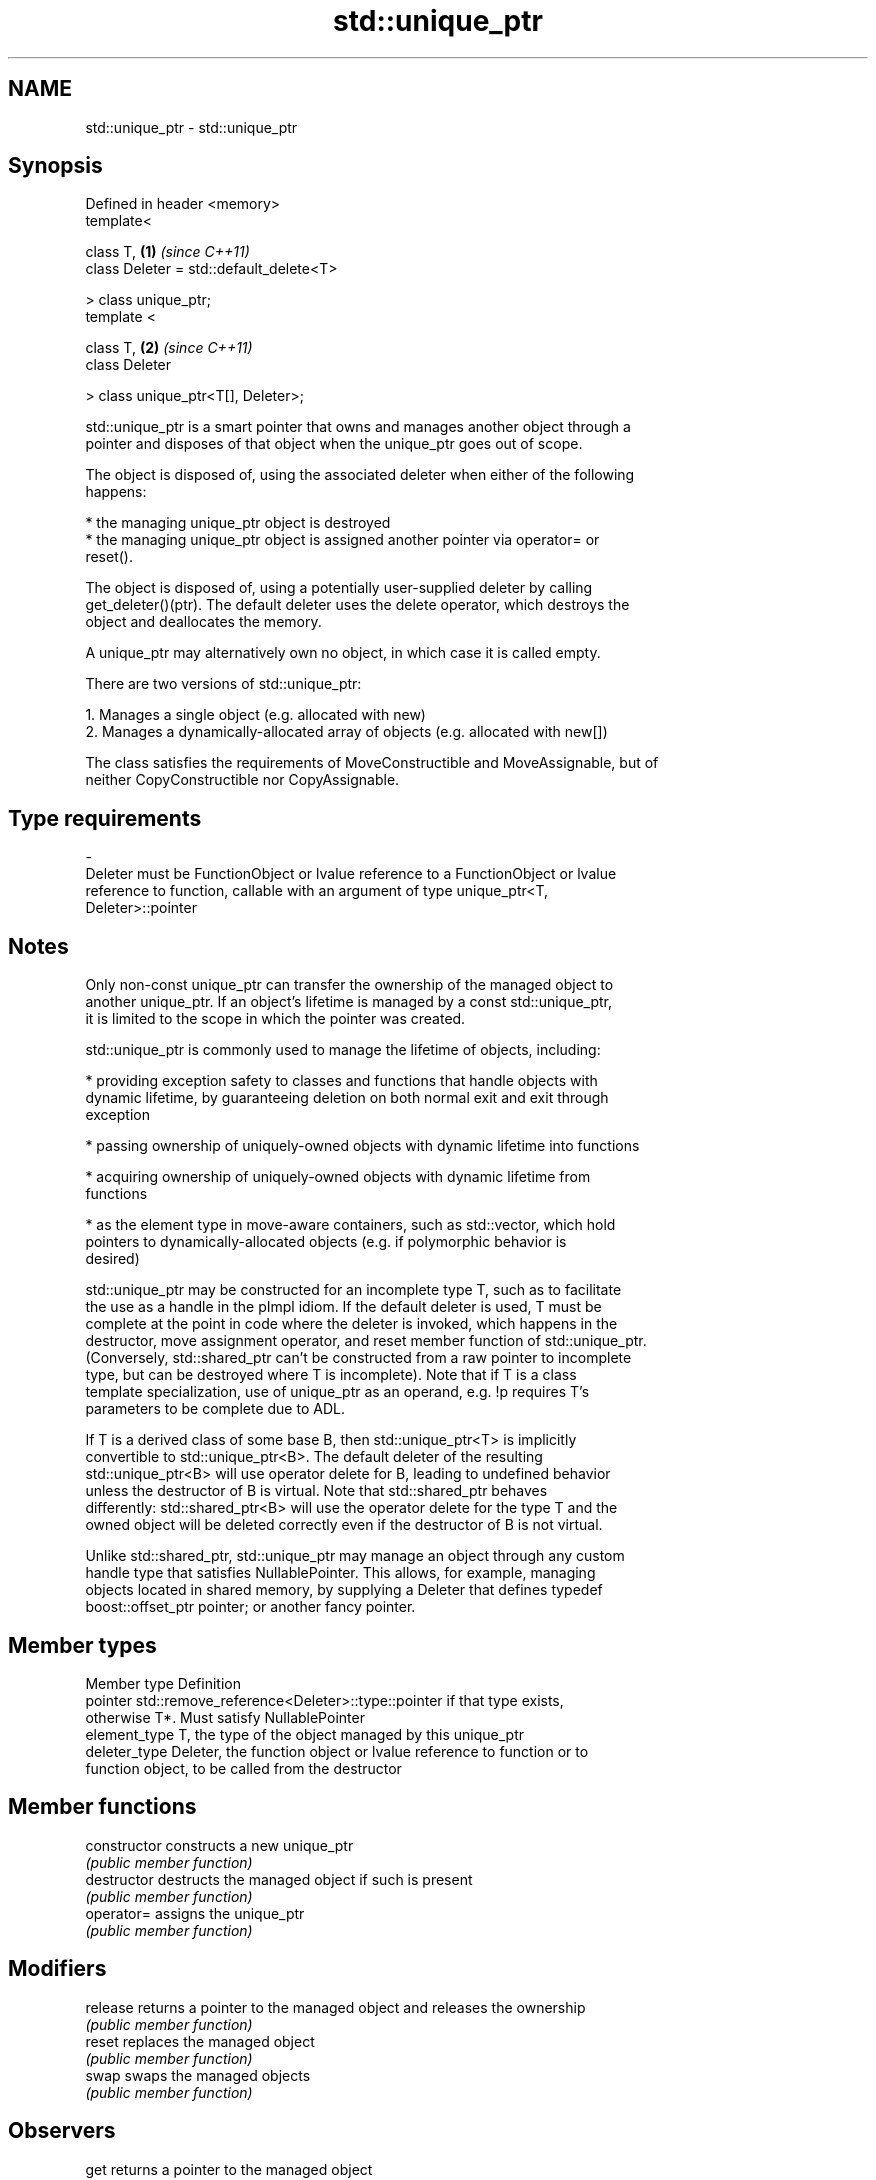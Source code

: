 .TH std::unique_ptr 3 "2022.03.29" "http://cppreference.com" "C++ Standard Libary"
.SH NAME
std::unique_ptr \- std::unique_ptr

.SH Synopsis
   Defined in header <memory>
   template<

   class T,                               \fB(1)\fP \fI(since C++11)\fP
   class Deleter = std::default_delete<T>

   > class unique_ptr;
   template <

   class T,                               \fB(2)\fP \fI(since C++11)\fP
   class Deleter

   > class unique_ptr<T[], Deleter>;

   std::unique_ptr is a smart pointer that owns and manages another object through a
   pointer and disposes of that object when the unique_ptr goes out of scope.

   The object is disposed of, using the associated deleter when either of the following
   happens:

     * the managing unique_ptr object is destroyed
     * the managing unique_ptr object is assigned another pointer via operator= or
       reset().

   The object is disposed of, using a potentially user-supplied deleter by calling
   get_deleter()(ptr). The default deleter uses the delete operator, which destroys the
   object and deallocates the memory.

   A unique_ptr may alternatively own no object, in which case it is called empty.

   There are two versions of std::unique_ptr:

    1. Manages a single object (e.g. allocated with new)
    2. Manages a dynamically-allocated array of objects (e.g. allocated with new[])

   The class satisfies the requirements of MoveConstructible and MoveAssignable, but of
   neither CopyConstructible nor CopyAssignable.

.SH Type requirements
   -
   Deleter must be FunctionObject or lvalue reference to a FunctionObject or lvalue
   reference to function, callable with an argument of type unique_ptr<T,
   Deleter>::pointer

.SH Notes

   Only non-const unique_ptr can transfer the ownership of the managed object to
   another unique_ptr. If an object's lifetime is managed by a const std::unique_ptr,
   it is limited to the scope in which the pointer was created.

   std::unique_ptr is commonly used to manage the lifetime of objects, including:

     * providing exception safety to classes and functions that handle objects with
       dynamic lifetime, by guaranteeing deletion on both normal exit and exit through
       exception

     * passing ownership of uniquely-owned objects with dynamic lifetime into functions

     * acquiring ownership of uniquely-owned objects with dynamic lifetime from
       functions

     * as the element type in move-aware containers, such as std::vector, which hold
       pointers to dynamically-allocated objects (e.g. if polymorphic behavior is
       desired)

   std::unique_ptr may be constructed for an incomplete type T, such as to facilitate
   the use as a handle in the pImpl idiom. If the default deleter is used, T must be
   complete at the point in code where the deleter is invoked, which happens in the
   destructor, move assignment operator, and reset member function of std::unique_ptr.
   (Conversely, std::shared_ptr can't be constructed from a raw pointer to incomplete
   type, but can be destroyed where T is incomplete). Note that if T is a class
   template specialization, use of unique_ptr as an operand, e.g. !p requires T's
   parameters to be complete due to ADL.

   If T is a derived class of some base B, then std::unique_ptr<T> is implicitly
   convertible to std::unique_ptr<B>. The default deleter of the resulting
   std::unique_ptr<B> will use operator delete for B, leading to undefined behavior
   unless the destructor of B is virtual. Note that std::shared_ptr behaves
   differently: std::shared_ptr<B> will use the operator delete for the type T and the
   owned object will be deleted correctly even if the destructor of B is not virtual.

   Unlike std::shared_ptr, std::unique_ptr may manage an object through any custom
   handle type that satisfies NullablePointer. This allows, for example, managing
   objects located in shared memory, by supplying a Deleter that defines typedef
   boost::offset_ptr pointer; or another fancy pointer.

.SH Member types

   Member type  Definition
   pointer      std::remove_reference<Deleter>::type::pointer if that type exists,
                otherwise T*. Must satisfy NullablePointer
   element_type T, the type of the object managed by this unique_ptr
   deleter_type Deleter, the function object or lvalue reference to function or to
                function object, to be called from the destructor

.SH Member functions

   constructor   constructs a new unique_ptr
                 \fI(public member function)\fP
   destructor    destructs the managed object if such is present
                 \fI(public member function)\fP
   operator=     assigns the unique_ptr
                 \fI(public member function)\fP
.SH Modifiers
   release       returns a pointer to the managed object and releases the ownership
                 \fI(public member function)\fP
   reset         replaces the managed object
                 \fI(public member function)\fP
   swap          swaps the managed objects
                 \fI(public member function)\fP
.SH Observers
   get           returns a pointer to the managed object
                 \fI(public member function)\fP
   get_deleter   returns the deleter that is used for destruction of the managed object
                 \fI(public member function)\fP
   operator bool checks if there is an associated managed object
                 \fI(public member function)\fP
.SH Single-object version, unique_ptr<T>
   operator*     dereferences pointer to the managed object
   operator->    \fI(public member function)\fP
.SH Array version, unique_ptr<T[]>
   operator[]    provides indexed access to the managed array
                 \fI(public member function)\fP

.SH Non-member functions

   make_unique
   make_unique_for_overwrite  creates a unique pointer that manages a new object
   \fI(C++14)\fP                    \fI(function template)\fP
   (C++20)
   operator==
   operator!=
   operator<
   operator<=                 compares to another unique_ptr or with nullptr
   operator>                  \fI(function template)\fP
   operator>=
   operator<=>
   (removed in C++20)
   (C++20)
   operator<<                 outputs the value of the managed pointer to an output
   (C++20)                    stream
                              \fI(function template)\fP
   std::swap(std::unique_ptr) specializes the std::swap algorithm
   \fI(C++11)\fP                    \fI(function template)\fP

.SH Helper classes

   std::hash<std::unique_ptr> hash support for std::unique_ptr
   \fI(C++11)\fP                    \fI(class template specialization)\fP

.SH Example


// Run this code

 #include <cassert>
 #include <cstdio>
 #include <fstream>
 #include <iostream>
 #include <memory>
 #include <stdexcept>

 // helper class for runtime polymorphism demo below
 struct B
 {
     virtual ~B() = default;

     virtual void bar() { std::cout << "B::bar\\n"; }
 };

 struct D : B
 {
     D() { std::cout << "D::D\\n"; }
     ~D() { std::cout << "D::~D\\n"; }

     void bar() override { std::cout << "D::bar\\n"; }
 };

 // a function consuming a unique_ptr can take it by value or by rvalue reference
 std::unique_ptr<D> pass_through(std::unique_ptr<D> p)
 {
     p->bar();
     return p;
 }

 // helper function for the custom deleter demo below
 void close_file(std::FILE* fp)
 {
     std::fclose(fp);
 }

 // unique_ptr-based linked list demo
 struct List
 {
     struct Node
     {
         int data;
         std::unique_ptr<Node> next;
     };

     std::unique_ptr<Node> head;

     ~List()
     {
         // destroy list nodes sequentially in a loop, the default destructor
         // would have invoked its `next`'s destructor recursively, which would
         // cause stack overflow for sufficiently large lists.
         while (head)
             head = std::move(head->next);
     }

     void push(int data)
     {
         head = std::unique_ptr<Node>(new Node{data, std::move(head)});
     }
 };

 int main()
 {
     std::cout << "1) Unique ownership semantics demo\\n";
     {
         // Create a (uniquely owned) resource
         std::unique_ptr<D> p = std::make_unique<D>();

         // Transfer ownership to `pass_through`,
         // which in turn transfers ownership back through the return value
         std::unique_ptr<D> q = pass_through(std::move(p));

         // `p` is now in a moved-from 'empty' state, equal to `nullptr`
         assert(!p);
     }

     std::cout << "\\n" "2) Runtime polymorphism demo\\n";
     {
         // Create a derived resource and point to it via base type
         std::unique_ptr<B> p = std::make_unique<D>();

         // Dynamic dispatch works as expected
         p->bar();
     }

     std::cout << "\\n" "3) Custom deleter demo\\n";
     std::ofstream("demo.txt") << 'x'; // prepare the file to read
     {
         using unique_file_t = std::unique_ptr<std::FILE, decltype(&close_file)>;
         unique_file_t fp(std::fopen("demo.txt", "r"), &close_file);
         if (fp)
             std::cout << char(std::fgetc(fp.get())) << '\\n';
     } // `close_file()` called here (if `fp` is not null)

     std::cout << "\\n" "4) Custom lambda-expression deleter and exception safety demo\\n";
     try
     {
         std::unique_ptr<D, void(*)(D*)> p(new D, [](D* ptr)
         {
             std::cout << "destroying from a custom deleter...\\n";
             delete ptr;
         });

         throw std::runtime_error(""); // `p` would leak here if it were instead a plain pointer
     }
     catch (const std::exception&) { std::cout << "Caught exception\\n"; }

     std::cout << "\\n" "5) Array form of unique_ptr demo\\n";
     {
         std::unique_ptr<D[]> p(new D[3]);
     } // `D::~D()` is called 3 times

     std::cout << "\\n" "6) Linked list demo\\n";
     {
         List wall;
         for (int beer = 0; beer != 1'000'000; ++beer)
             wall.push(beer);

         std::cout << "1'000'000 bottles of beer on the wall...\\n";
     } // destroys all the beers
 }

.SH Possible output:

 1) Unique ownership semantics demo
 D::D
 D::bar
 D::~D

 2) Runtime polymorphism demo
 D::D
 D::bar
 D::~D

 3) Custom deleter demo
 x

 4) Custom lambda-expression deleter and exception safety demo
 D::D
 destroying from a custom deleter...
 D::~D
 Caught exception

 5) Array form of unique_ptr demo
 D::D
 D::D
 D::D
 D::~D
 D::~D
 D::~D

 6) Linked list demo
 1'000'000 bottles of beer on the wall...

.SH See also

   shared_ptr smart pointer with shared object ownership semantics
   \fI(C++11)\fP    \fI(class template)\fP
   weak_ptr   weak reference to an object managed by std::shared_ptr
   \fI(C++11)\fP    \fI(class template)\fP

